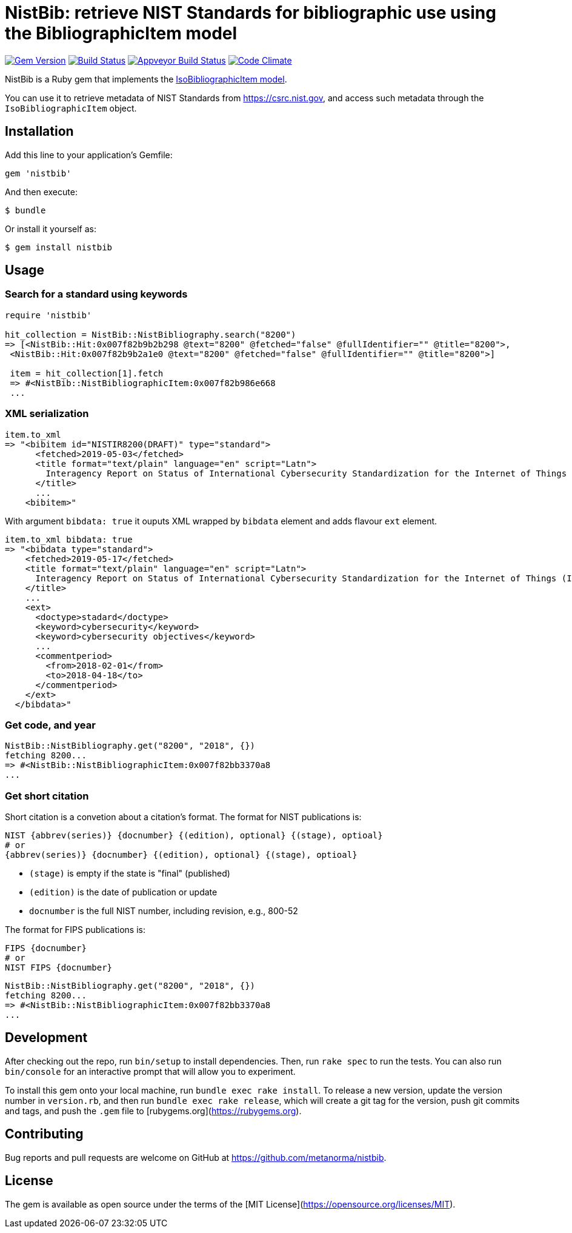 = NistBib: retrieve NIST Standards for bibliographic use using the BibliographicItem model

image:https://img.shields.io/gem/v/nistbib.svg["Gem Version", link="https://rubygems.org/gems/nistbib"]
image:https://img.shields.io/travis/metanorma/nistbib/master.svg["Build Status", link="https://travis-ci.com/metanorma/nistbib"]
image:https://ci.appveyor.com/api/projects/status/vk85u3df4f3kertr?svg=true["Appveyor Build Status", link="https://ci.appveyor.com/project/ribose/nistbib"]
image:https://codeclimate.com/github/metanorma/nistbib/badges/gpa.svg["Code Climate", link="https://codeclimate.com/github/metanorma/nistbib"]


NistBib is a Ruby gem that implements the https://github.com/metanorma/metanorma-model-iso#iso-bibliographic-item[IsoBibliographicItem model].

You can use it to retrieve metadata of NIST Standards from https://csrc.nist.gov, and access such metadata through the `IsoBibliographicItem` object.

== Installation

Add this line to your application's Gemfile:

[source,ruby]
----
gem 'nistbib'
----

And then execute:

    $ bundle

Or install it yourself as:

    $ gem install nistbib

== Usage

=== Search for a standard using keywords

[source,ruby]
----
require 'nistbib'

hit_collection = NistBib::NistBibliography.search("8200")
=> [<NistBib::Hit:0x007f82b9b2b298 @text="8200" @fetched="false" @fullIdentifier="" @title="8200">,
 <NistBib::Hit:0x007f82b9b2a1e0 @text="8200" @fetched="false" @fullIdentifier="" @title="8200">]

 item = hit_collection[1].fetch
 => #<NistBib::NistBibliographicItem:0x007f82b986e668
 ...
----

=== XML serialization
[source,ruby]
----
item.to_xml
=> "<bibitem id="NISTIR8200(DRAFT)" type="standard">
      <fetched>2019-05-03</fetched>
      <title format="text/plain" language="en" script="Latn">
        Interagency Report on Status of International Cybersecurity Standardization for the Internet of Things (IoT)
      </title>
      ...
    <bibitem>"
----
With argument `bibdata: true` it ouputs XML wrapped by `bibdata` element and adds flavour `ext` element.
[source,ruby]
----
item.to_xml bibdata: true
=> "<bibdata type="standard">
    <fetched>2019-05-17</fetched>
    <title format="text/plain" language="en" script="Latn">
      Interagency Report on Status of International Cybersecurity Standardization for the Internet of Things (IoT)
    </title>
    ...
    <ext>
      <doctype>stadard</doctype>
      <keyword>cybersecurity</keyword>
      <keyword>cybersecurity objectives</keyword>
      ...
      <commentperiod>
        <from>2018-02-01</from>
        <to>2018-04-18</to>
      </commentperiod>
    </ext>
  </bibdata>"
----

=== Get code, and year
[source,ruby]
----
NistBib::NistBibliography.get("8200", "2018", {})
fetching 8200...
=> #<NistBib::NistBibliographicItem:0x007f82bb3370a8
...
----

=== Get short citation
Short citation is a convetion about a citation's format. The format for NIST publications is:
----
NIST {abbrev(series)} {docnumber} {(edition), optional} {(stage), optioal}
# or
{abbrev(series)} {docnumber} {(edition), optional} {(stage), optioal}
----
- `(stage)` is empty if the state is "final" (published)
- `(edition)` is the date of publication or update
- `docnumber` is the full NIST number, including revision, e.g., 800-52

The format for FIPS publications is:
----
FIPS {docnumber}
# or
NIST FIPS {docnumber}
----
[source,ruby]
----
NistBib::NistBibliography.get("8200", "2018", {})
fetching 8200...
=> #<NistBib::NistBibliographicItem:0x007f82bb3370a8
...
----

== Development

After checking out the repo, run `bin/setup` to install dependencies. Then, run `rake spec` to run the tests. You can also run `bin/console` for an interactive prompt that will allow you to experiment.

To install this gem onto your local machine, run `bundle exec rake install`. To release a new version, update the version number in `version.rb`, and then run `bundle exec rake release`, which will create a git tag for the version, push git commits and tags, and push the `.gem` file to [rubygems.org](https://rubygems.org).

== Contributing

Bug reports and pull requests are welcome on GitHub at https://github.com/metanorma/nistbib.

== License

The gem is available as open source under the terms of the [MIT License](https://opensource.org/licenses/MIT).
